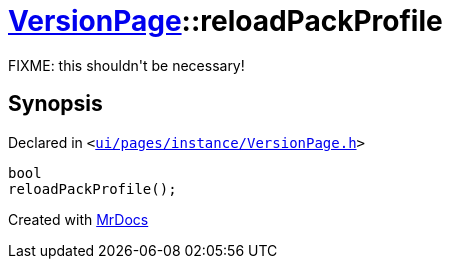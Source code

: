 [#VersionPage-reloadPackProfile]
= xref:VersionPage.adoc[VersionPage]::reloadPackProfile
:relfileprefix: ../
:mrdocs:


FIXME&colon; this shouldn&apos;t be necessary!



== Synopsis

Declared in `&lt;https://github.com/PrismLauncher/PrismLauncher/blob/develop/launcher/ui/pages/instance/VersionPage.h#L103[ui&sol;pages&sol;instance&sol;VersionPage&period;h]&gt;`

[source,cpp,subs="verbatim,replacements,macros,-callouts"]
----
bool
reloadPackProfile();
----



[.small]#Created with https://www.mrdocs.com[MrDocs]#
